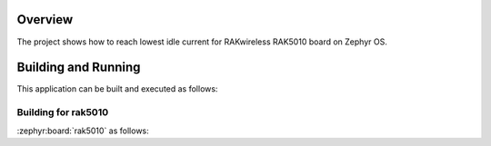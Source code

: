Overview
********

The project shows how to reach lowest idle current for RAKwireless RAK5010 board
on Zephyr OS.

Building and Running
********************

This application can be built and executed as follows:

Building for rak5010
--------------------

:zephyr:board:`rak5010` as follows:

.. zephyr-app-commands::
   :zephyr-app: app/modem/sleep_test
   :board: rak5010
   :goals: build flash
   :west-args: --no-sysbuild
   :gen-args: -DEXTRA_CONF_FILE="overlay_ble.conf;overlay_sleep_rak5010.conf"
